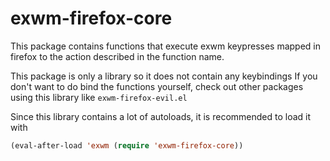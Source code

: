 * exwm-firefox-core
This package contains functions that execute exwm keypresses mapped in firefox to the action described in the function name.

This package is only a library so it does not contain any keybindings If you don't want to do bind the functions yourself, check out other packages using this library like =exwm-firefox-evil.el=

Since this library contains a lot of autoloads, it is recommended to load it with
#+BEGIN_SRC emacs-lisp
  (eval-after-load 'exwm (require 'exwm-firefox-core))
#+END_SRC
